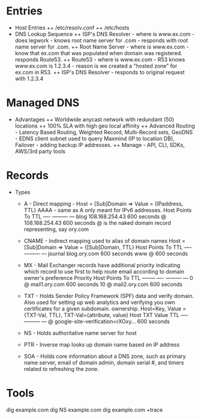 * Entries
+ Host Entries 
 ++ /etc/resolv.conf
 ++ /etc/hosts
+ DNS Lookup Sequence
 ++ ISP's DNS Resolver - where is www.ex.com - does legwork - knows root 
    name server for .com - responds with root name server for .com.
 ++ Root Name Server - where is www.ex.com - know that ex.com that was
    populated when domain was registered. responds Route53.
 ++ Route53 - where is www.ex.com - R53 knows www.ex.com is 1.2.3.4 - 
    reason is we created a "hosted zone" for ex.com in R53.
 ++ ISP's DNS Resolver - responds to original request with 1.2.3.4

* Managed DNS
+ Advantages
 ++ Worldwide anycast network with redundant (50) locations
 ++ 100% SLA with high geo local affinity
 ++ Advanced Routing - Latency Based Routing, Weighted Record, 
    Multi-Record sets, 
    GeoDNS - EDNS client subnet used to query Maxmind (IP to 
    location DB), Failover - adding backup IP addresses.
 ++ Manage - API, CLI, SDKs, AWS/3rd party tools 

* Records 
+ Types
 + A - Direct mapping - Host = [Sub]Domain => Value = {IPaddress, TTL}
   AAAA - same as A only meant for IPv6 addresses.
   Host	      Points To	     TTL
   ----	      ---------	     ---
   blog       108.168.254.43 600 seconds
   @ 	      108.168.254.43 600 seconds
   @ is the naked domain record representing, say ory.com 

 + CNAME - Indirect mapping used to alias of domain names 
   Host = [Sub]Domain => Value = {[Sub]Domain, TTL}
   Host	      Points To	     TTL
   ----	      ---------	     ---
   journal    blog.ory.com   600 seconds
   www 	      @		     600 seconds

 + MX - Mail Exchanger records have additional priority indicating 
   which record to use first to help route email according to domain
   owner's preference
   Priority	Host	      Points To	     TTL
   --------	----	      ---------	     ---
   0		@	      mail1.ory.com  600 seconds
   10		@	      mail2.ory.com  600 seconds

 + TXT - Holds Sender Policy Framework (SPF) data and verify domain. 
   Also used for setting up web analytics and verifying you own certificates
   for a given subdomain. 
   ownership. Host=Key, Value = {TXT-Val, TTL}, TXT-Val={attribute, value}
   Host	      TXT Value				TTL
   ----	      ---------				---
   @          google-site-verification=rXOxy...	600 seconds
 
 + NS - Holds authoritative name server for host
 
 + PTR - Inverse map looks up domain name based on IP address
 
 + SOA - Holds core information about a DNS zone, such as primary name
   server, email of domain admin, domain serial #, and timers related
   to refreshing the zone.

* Tools
dig example.com
dig NS example.com
dig example.com +trace